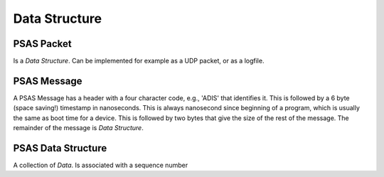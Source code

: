 ==============
Data Structure
==============

PSAS Packet
===========

Is a *Data Structure*. Can be implemented for example as a UDP packet, or as
a logfile.


PSAS Message
============

A PSAS Message has a header with a four character code, e.g., 'ADIS' that
identifies it. This is followed by a 6 byte (space saving!) timestamp in
nanoseconds. This is always nanosecond since beginning of a program, which
is usually the same as boot time for a device. This is followed by two bytes
that give the size of the rest of the message. The remainder of the message
is *Data Structure*.


PSAS Data Structure
===================

A collection of *Data*. Is associated with a sequence number
